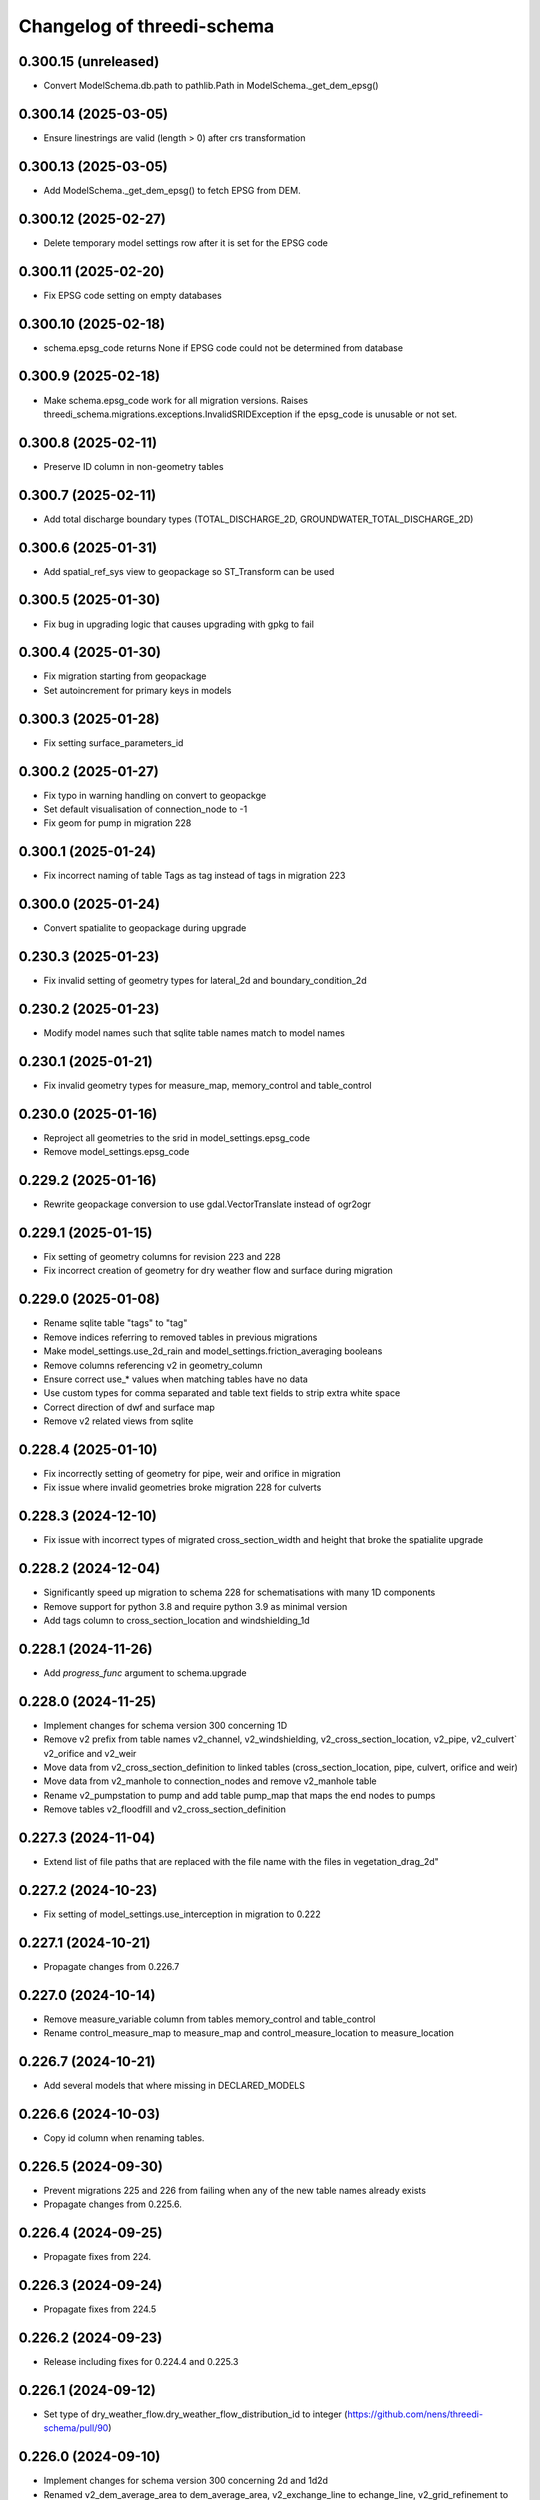 Changelog of threedi-schema
===================================================


0.300.15 (unreleased)
---------------------

- Convert ModelSchema.db.path to pathlib.Path in ModelSchema._get_dem_epsg()


0.300.14 (2025-03-05)
---------------------

- Ensure linestrings are valid (length > 0) after crs transformation


0.300.13 (2025-03-05)
---------------------

- Add ModelSchema._get_dem_epsg() to fetch EPSG from DEM.


0.300.12 (2025-02-27)
---------------------

- Delete temporary model settings row after it is set for the EPSG code


0.300.11 (2025-02-20)
---------------------

- Fix EPSG code setting on empty databases


0.300.10 (2025-02-18)
---------------------

- schema.epsg_code returns None if EPSG code could not be determined from database


0.300.9 (2025-02-18)
--------------------

- Make schema.epsg_code work for all migration versions.
  Raises threedi_schema.migrations.exceptions.InvalidSRIDException if the epsg_code is unusable or not set.

0.300.8 (2025-02-11)
--------------------

- Preserve ID column in non-geometry tables


0.300.7 (2025-02-11)
--------------------

- Add total discharge boundary types (TOTAL_DISCHARGE_2D, GROUNDWATER_TOTAL_DISCHARGE_2D)


0.300.6 (2025-01-31)
--------------------

- Add spatial_ref_sys view to geopackage so ST_Transform can be used


0.300.5 (2025-01-30)
--------------------

- Fix bug in upgrading logic that causes upgrading with gpkg to fail


0.300.4 (2025-01-30)
--------------------

- Fix migration starting from geopackage
- Set autoincrement for primary keys in models


0.300.3 (2025-01-28)
--------------------

- Fix setting surface_parameters_id


0.300.2 (2025-01-27)
--------------------

- Fix typo in warning handling on convert to geopackge
- Set default visualisation of connection_node to -1
- Fix geom for pump in migration 228


0.300.1 (2025-01-24)
--------------------

- Fix incorrect naming of table Tags as tag instead of tags in migration 223


0.300.0 (2025-01-24)
--------------------

- Convert spatialite to geopackage during upgrade


0.230.3 (2025-01-23)
--------------------

- Fix invalid setting of geometry types for lateral_2d and boundary_condition_2d


0.230.2 (2025-01-23)
--------------------

- Modify model names such that sqlite table names match to model names


0.230.1 (2025-01-21)
--------------------

- Fix invalid geometry types for measure_map, memory_control and table_control


0.230.0 (2025-01-16)
--------------------

- Reproject all geometries to the srid in model_settings.epsg_code
- Remove model_settings.epsg_code


0.229.2 (2025-01-16)
--------------------

- Rewrite geopackage conversion to use gdal.VectorTranslate instead of ogr2ogr


0.229.1 (2025-01-15)
--------------------

- Fix setting of geometry columns for revision 223 and 228
- Fix incorrect creation of geometry for dry weather flow and surface during migration


0.229.0 (2025-01-08)
--------------------

- Rename sqlite table "tags" to "tag"
- Remove indices referring to removed tables in previous migrations
- Make model_settings.use_2d_rain and model_settings.friction_averaging booleans
- Remove columns referencing v2 in geometry_column
- Ensure correct use_* values when matching tables have no data
- Use custom types for comma separated and table text fields to strip extra white space
- Correct direction of dwf and surface map
- Remove v2 related views from sqlite


0.228.4 (2025-01-10)
--------------------

- Fix incorrectly setting of geometry for pipe, weir and orifice in migration
- Fix issue where invalid geometries broke migration 228 for culverts


0.228.3 (2024-12-10)
--------------------

- Fix issue with incorrect types of migrated cross_section_width and height that broke the spatialite upgrade


0.228.2 (2024-12-04)
--------------------

- Significantly speed up migration to schema 228 for schematisations with many 1D components
- Remove support for python 3.8 and require python 3.9 as minimal version
- Add tags column to cross_section_location and windshielding_1d


0.228.1 (2024-11-26)
--------------------

- Add `progress_func` argument to schema.upgrade


0.228.0 (2024-11-25)
--------------------

- Implement changes for schema version 300 concerning 1D
- Remove v2 prefix from table names v2_channel, v2_windshielding, v2_cross_section_location, v2_pipe, v2_culvert` v2_orifice and v2_weir
- Move data from v2_cross_section_definition to linked tables (cross_section_location, pipe, culvert, orifice and weir)
- Move data from v2_manhole to connection_nodes and remove v2_manhole table
- Rename v2_pumpstation to pump and add table pump_map that maps the end nodes to pumps
- Remove tables v2_floodfill and v2_cross_section_definition


0.227.3 (2024-11-04)
--------------------

- Extend list of file paths that are replaced with the file name with the files in vegetation_drag_2d"


0.227.2 (2024-10-23)
--------------------

- Fix setting of model_settings.use_interception in migration to 0.222


0.227.1 (2024-10-21)
--------------------

- Propagate changes from 0.226.7


0.227.0 (2024-10-14)
--------------------

- Remove measure_variable column from tables memory_control and table_control
- Rename control_measure_map to measure_map and control_measure_location to measure_location


0.226.7 (2024-10-21)
--------------------

- Add several models that where missing in DECLARED_MODELS


0.226.6 (2024-10-03)
--------------------

- Copy id column when renaming tables.


0.226.5 (2024-09-30)
--------------------

- Prevent migrations 225 and 226 from failing when any of the new table names already exists
- Propagate changes from 0.225.6.


0.226.4 (2024-09-25)
--------------------

- Propagate fixes from 224.


0.226.3 (2024-09-24)
--------------------

- Propagate fixes from 224.5


0.226.2 (2024-09-23)
--------------------

- Release including fixes for 0.224.4 and 0.225.3


0.226.1 (2024-09-12)
--------------------

- Set type of dry_weather_flow.dry_weather_flow_distribution_id to integer (https://github.com/nens/threedi-schema/pull/90)


0.226.0 (2024-09-10)
--------------------

- Implement changes for schema version 300 concerning 2d and 1d2d
- Renamed v2_dem_average_area to dem_average_area, v2_exchange_line to echange_line,
  v2_grid_refinement to grid_refinement_line, v2_grid_refinement_area to grid_refinement_area,
  v2_obstacle to obstacle and v2_potential_breach to potential_breach
- Ensure that all these tables have a geom, code, display_name and tags column
- Ensure that all columns except for geom are nullable
- Rename refinement_level to grid_level in grid_refinement_line and grid_refinement_area
- Rename potential_breach.exchange_level to initial_exchange_level
- Remove potential_breach.maximum_breach_depth and set maximum_breach_depth.final_exchange_level to exchange_level - maximum_breach_depth


0.225.6 (2024-09-30)
--------------------

- Fix incorrect left join in migration 0.225.0


0.225.5 (2024-09-25)
--------------------

- Propagate fixes from 224.6


0.225.4 (2024-09-24)
--------------------

- Propagate fixes from 224.5


0.225.3 (2024-09-23)
--------------------

- Use unique name for temp tables in migrations


0.225.2 (2024-09-12)
--------------------

- Set type of dry_weather_flow.dry_weather_flow_distribution_id to integer (https://github.com/nens/threedi-schema/pull/90)


0.225.1 (2024-09-09)
--------------------

- Create enum for 1d_advection_type and use use that for PhysicalSettings.use_advection_1d


0.225.0 (2024-09-09)
--------------------

- Rename v2_1d_boundary_conditions and v2_2d_boundary_conditions to boundary_condition_1d and boundary_condition_2d.

- Rename v2_1d_laterals and v2_2d_laterals to lateral_1d and lateral_2d.

- Rename the_geom to geom in boundary_condition_2d and lateral_2d, and add geom columns to boundary_condition_1d and lateral_1d.

- Drop all constraints on boundary condition and lateral tables, except NOT NULL constrains on id and geom.


0.224.7 (2024-09-30)
--------------------

- Prevent migration 222 to 224 from failing when any of the new table names already exists
- Swap start and end of control_measure_map geometries
- Modify geometry of controls associated with pumpstation to the pumpstation start node
- Ensure control_measure_map.geom is a valid line


0.224.6 (2024-09-25)
--------------------

- Ensure dry_weather_flow_map.geom and surface_map.geom are valid lines


0.224.5 (2024-09-24)
--------------------

- Do not migrate controls that refer to non-existing nodes


0.224.4 (2024-09-23)
--------------------

- Use unique name for temp tables in migrations


0.224.3 (2024-09-12)
--------------------

- Set type of dry_weather_flow.dry_weather_flow_distribution_id to integer


0.224.2 (2024-09-05)
--------------------

- Change names of aggregation_settings.flow_variable to match threedigrid
- Make renaming raster paths more resilient
- Fix setting default values in dry_weather_flow and surface
- Actually set geom columns in dry_weather_flow_map and surface_map


0.224.1 (2024-09-02)
--------------------

- Fix creating control_measure_map.geom in 224 migration
- Handle created Null geometries when migrating surface / impervious_surface
- Revert removing on customized load_spatialite function
- Remove unused columns from several settings tables
- Rename groundwater.equilibrium_infiltration_rate_type to equilibrium_infiltration_rate_aggregation
- Rename control_measure_location.object_id to connection_node_id
- Replace paths to raster files with the file name


0.224.0 (2024-08-16)
--------------------

- Implement changes for schema version 300 concerning structure control.
- Simplify schema to four tables (`control_measure_location`, `control_measure_map`, `memory_control` and `table_control`) and removing tables `v2_control`, `v2_control_delta`, `v2_control_measure_group`, `v2_control_measure_map` and `v2_control_pid`.
- Removed time control and corresponding table (`v2_control_timed`).
- Add geometries to all four tables (with optional display name and tags).
- A full overview can be obtained from the migration code (`threedi_schema/migrations/versions/0224_db_upgrade_structure_control.py`)


0.223 (2024-08-01)
------------------

- Implement changes for schema version 300 concerning inflow
- Replace v2_surface and v2_impervious_surface (and maps) with surface and dry_weather_flow tables
- Redistribute data from v2_surface or v2_impervious_surface, depending on simulation_template_settings.use_0d_inflow, over suface and dry_weather_flow tables
- Populate surface_parameters and dry_weather_flow_distribution tables with default data
- A full overview can be obtained from the migration code (`threedi_schema/migrations/versions/0223_upgrade_db_inflow.py`)


0.222.2 (2024-06-13)
--------------------

- Skip testing convert to geopackage


0.222.1 (2024-06-13)
--------------------

- Disable `convert_to_geopackage` in `schema.upgrade` for schema version before 300
- Ensure `revision` format in `schema.upgrade` is correctly formatted


0.222.0 (2024-05-22)
--------------------

- Implement changes for schema version 300 concerning simulation settings
- Reduce all settings tables to a single row. Multiple settings per schematisation are no longer allowed.
- A full overview can most easily be obtained from the migration code (`threedi_schema/migrations/versions/0222_upgrade_db_settings.py`); to summarize:
    - Rename settings tables from "v2_foo" to "foo"
    - Rename several columns in settings tables
    - Move settings to context specific tables instead of a single generic table


0.221 (2024-04-08)
------------------

- Remove column vegetation_drag_coeficients from v2_cross_section_location (sqlite only) that was added in migration 218

0.220 (2024-02-29)
------------------

- Add support for geopackage
- Remove `the_geom_linestring` from `v2_connection_nodes` because geopackage does not support multiple geometry objects in one table


0.219.3 (2024-04-16)
--------------------

- Fix not setting views when using upgrade with upgrade_spatialite_version=True on up to date spatialite


0.219.2 (2024-04-04)
--------------------

- Update v2_cross_section_location_view with vegetation columns


0.219.1 (2024-01-30)
--------------------

- Fix migration to nullable friction_value that resulted in string type for friction_value.
- Update action versions to use a new NodeJS.
- Make CrossSectionLocation.friction_value nullable

0.218.0 (2024-01-08)
--------------------

- Add parameters vegetation_stem_density, vegetation_stem_diameter, vegetation_height and vegetation_drag_coefficient to CrossSectionLocation
- Add parameters friction_values, vegetation_stem_densities, vegetation_stem_diameters, vegetation_heights and vegetation_drag_coefficients to CrossSectionDefinition


0.217.13 (2023-10-02)
---------------------

- Change set_gate_height to set_gate_level


0.217.12 (2023-10-02)
---------------------

- Add set_gate_height to control structure options.

- Set timed control column restrictions similar to table control.


0.217.11 (2023-09-19)
---------------------

- Fix conveyance values list.


0.217.10 (2023-09-19)
---------------------

- Unmark conveyance columns as beta.
- Move zest.releaser config to pyproject.toml.


0.217.9 (2023-08-16)
--------------------

- Fix incorrectly formatted beta_features.py.


0.217.8 (2023-08-15)
--------------------

- Mark friction types with conveyance as beta features.


0.217.7 (2023-07-28)
--------------------

- Don't set journal_mode to MEMORY since it causes the schema version
  field to not be updated, making migrations crash.


0.217.6 (2023-07-13)
--------------------

- Extend FrictionType enum with Chézy friction with conveyance and
  Manning friction with conveyance.


0.217.5 (2023-06-15)
--------------------

- Fixed set_views (spatialite metadata tables wwere not updated).


0.217.4 (2023-06-15)
--------------------

- Fix SQLAlchemy engine and connection usage.

- Do not pool connections (solving file permission denied issues on Windows).


0.217.3 (2023-06-12)
--------------------

- Added groundwater 1D2D columns to the views.


0.217.2 (2023-05-24)
--------------------

- Remove vegetation and groundwater settings from beta features, since they are going to be released.


0.217.1 (2023-05-17)
--------------------

- Rewrite release workflow to use a supported github action for github release.
- Build the threedi-schema release with the build package instead of setuptools.


0.217.0 (2023-05-08)
--------------------

- Rename vegetation columns to match raster options.


0.216.4 (2023-04-11)
--------------------

- Fixed libspatialite 4.3 incompatibility (introduced in 0.216.3).


0.216.3 (2023-04-04)
--------------------

- Fixed DROP TABLE in migration 214 (tables "v2_connected_pnt", "v2_calculation_point",
  "v2_levee" remained present). The DROP TABLE is emitted again in migration 216.


0.216.2 (2023-03-24)
--------------------

- Remove groundwater columns from beta columns for 1d boundary conditions.
- Check on vegetation drag settings id in global settings instead of vegetation drag id for beta columns.


0.216.1 (2023-03-23)
--------------------

- Add beta_features.py to contain a list of spatialite columns and values for columns still in beta status.


0.216.0 (2023-03-15)
--------------------

- Add v2_vegation_drag table.
- Add 1D2D groundwater attributes to Pipes, Channels and Manholes


0.214.6 (2023-03-13)
--------------------

- Make timeseries non-nullable for BoundaryCondition1D and BoundaryConditions2D.


0.214.5 (2023-02-16)
--------------------

- Add SQLAlchemy 2.0 support and drop 1.3 support.


0.214.4 (2023-01-31)
--------------------

- Properly cleanup geo-tables in migration 214.


0.214.3 (2023-01-19)
--------------------

- Adapted versioning: prefix existing versions with 0.

- Fixed deprecation warnings of Geoalchemy2 0.13.0


0.214.2 (2023-01-17)
--------------------

- Fixed packaging (also include migrations).


0.214.1 (2023-01-17)
--------------------

- Fixed packaging.


0.214.0 (2023-01-17)
--------------------

- Initial project structure created with cookiecutter and
  https://github.com/nens/cookiecutter-python-template

- Ported code from threedi-modelchecker, rearranged into
  'domain', 'application', 'infrastructure', 'migrations'.
